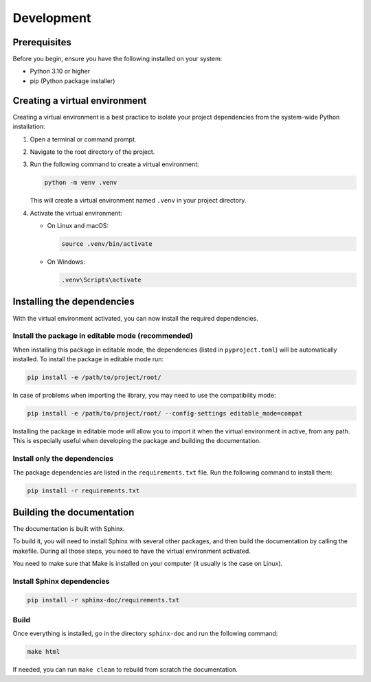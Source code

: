 Development
***********

.. _development:

Prerequisites
=============
Before you begin, ensure you have the following installed on your system:

- Python 3.10 or higher
- pip (Python package installer)

Creating a virtual environment
==============================
Creating a virtual environment is a best practice to isolate your project dependencies from the system-wide Python
installation:

#. Open a terminal or command prompt.
#. Navigate to the root directory of the project.
#. Run the following command to create a virtual environment:

   .. code-block:: bash

       python -m venv .venv

   This will create a virtual environment named ``.venv`` in your project directory.

#. Activate the virtual environment:

   - On Linux and macOS:

     .. code-block:: bash

         source .venv/bin/activate

   - On Windows:

     .. code-block:: powershell

         .venv\Scripts\activate


Installing the dependencies
===========================
With the virtual environment activated, you can now install the required dependencies.

Install the package in editable mode (recommended)
--------------------------------------------------
When installing this package in editable mode, the dependencies (listed in ``pyproject.toml``) will be automatically
installed. To install the package in editable mode run:

.. code-block:: bash

    pip install -e /path/to/project/root/

In case of problems when importing the library, you may need to use the compatibility mode:

.. code-block:: bash

    pip install -e /path/to/project/root/ --config-settings editable_mode=compat

Installing the package in editable mode will allow you to import it when the virtual environment in active, from any
path. This is especially useful when developing the package and building the documentation.

Install only the dependencies
-----------------------------
The package dependencies are listed in the ``requirements.txt`` file. Run the following command to install them:

.. code-block:: bash

    pip install -r requirements.txt

Building the documentation
==========================

The documentation is built with Sphinx.

To build it, you will need to install Sphinx with several other packages, and then build the documentation by calling
the makefile. During all those steps, you need to have the virtual environment activated.

You need to make sure that Make is installed on your computer (it usually is the case on Linux).

Install Sphinx dependencies
---------------------------

.. code-block:: bash

    pip install -r sphinx-doc/requirements.txt

Build
-----

Once everything is installed, go in the directory ``sphinx-doc`` and run the following command:

.. code-block:: bash

    make html

If needed, you can run ``make clean`` to rebuild from scratch the documentation.
